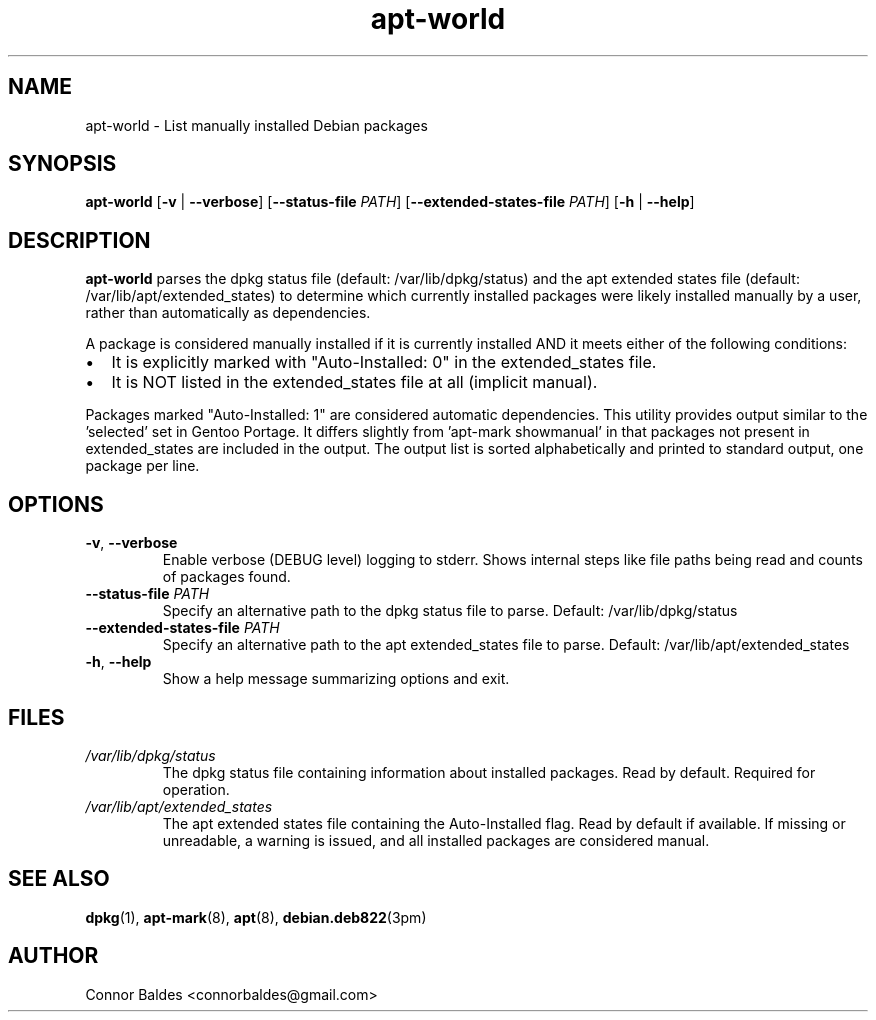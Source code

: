 .\" Manpage for apt-world
.\" Contact Connor Baldes <connorbaldes@gmail.com> to correct errors or typos.
.TH apt-world 1 "April 22, 2025" "0.1" "apt-world Manual"
.SH NAME
apt-world \- List manually installed Debian packages
.SH SYNOPSIS
.B apt-world
[\fB-v\fR | \fB--verbose\fR]
[\fB--status-file\fR \fIPATH\fR]
[\fB--extended-states-file\fR \fIPATH\fR]
[\fB-h\fR | \fB--help\fR]
.SH DESCRIPTION
.B apt-world
parses the dpkg status file (default: /var/lib/dpkg/status)
and the apt extended states file (default: /var/lib/apt/extended_states)
to determine which currently installed packages were likely installed manually
by a user, rather than automatically as dependencies.
.PP
A package is considered manually installed if it is currently installed AND
it meets either of the following conditions:
.IP \(bu 2
It is explicitly marked with "Auto-Installed: 0" in the extended_states file.
.IP \(bu 2
It is NOT listed in the extended_states file at all (implicit manual).
.PP
Packages marked "Auto-Installed: 1" are considered automatic dependencies.
This utility provides output similar to the 'selected' set in Gentoo Portage.
It differs slightly from 'apt-mark showmanual' in that packages not
present in extended_states are included in the output. The output list
is sorted alphabetically and printed to standard output, one package per line.
.SH OPTIONS
.TP
\fB-v\fR, \fB--verbose\fR
Enable verbose (DEBUG level) logging to stderr. Shows internal steps like file paths being read and counts of packages found.
.TP
\fB--status-file\fR \fIPATH\fR
Specify an alternative path to the dpkg status file to parse.
Default: /var/lib/dpkg/status
.TP
\fB--extended-states-file\fR \fIPATH\fR
Specify an alternative path to the apt extended_states file to parse.
Default: /var/lib/apt/extended_states
.TP
\fB-h\fR, \fB--help\fR
Show a help message summarizing options and exit.
.SH FILES
.TP
\fI/var/lib/dpkg/status\fR
The dpkg status file containing information about installed packages. Read by default. Required for operation.
.TP
\fI/var/lib/apt/extended_states\fR
The apt extended states file containing the Auto-Installed flag. Read by default if available. If missing or unreadable, a warning is issued, and all installed packages are considered manual.
.SH SEE ALSO
.BR dpkg (1),
.BR apt-mark (8),
.BR apt (8),
.BR debian.deb822 (3pm)
.SH AUTHOR
Connor Baldes <connorbaldes@gmail.com>

